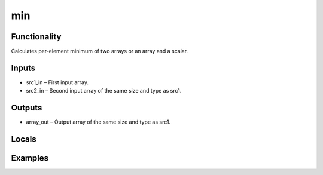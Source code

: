 min
===


Functionality
-------------
Calculates per-element minimum of two arrays or an array and a scalar.


Inputs
------
- src1_in – First input array.
- src2_in – Second input array of the same size and type as src1.


Outputs
-------
- array_out – Output array of the same size and type as src1.


Locals
------


Examples
--------


